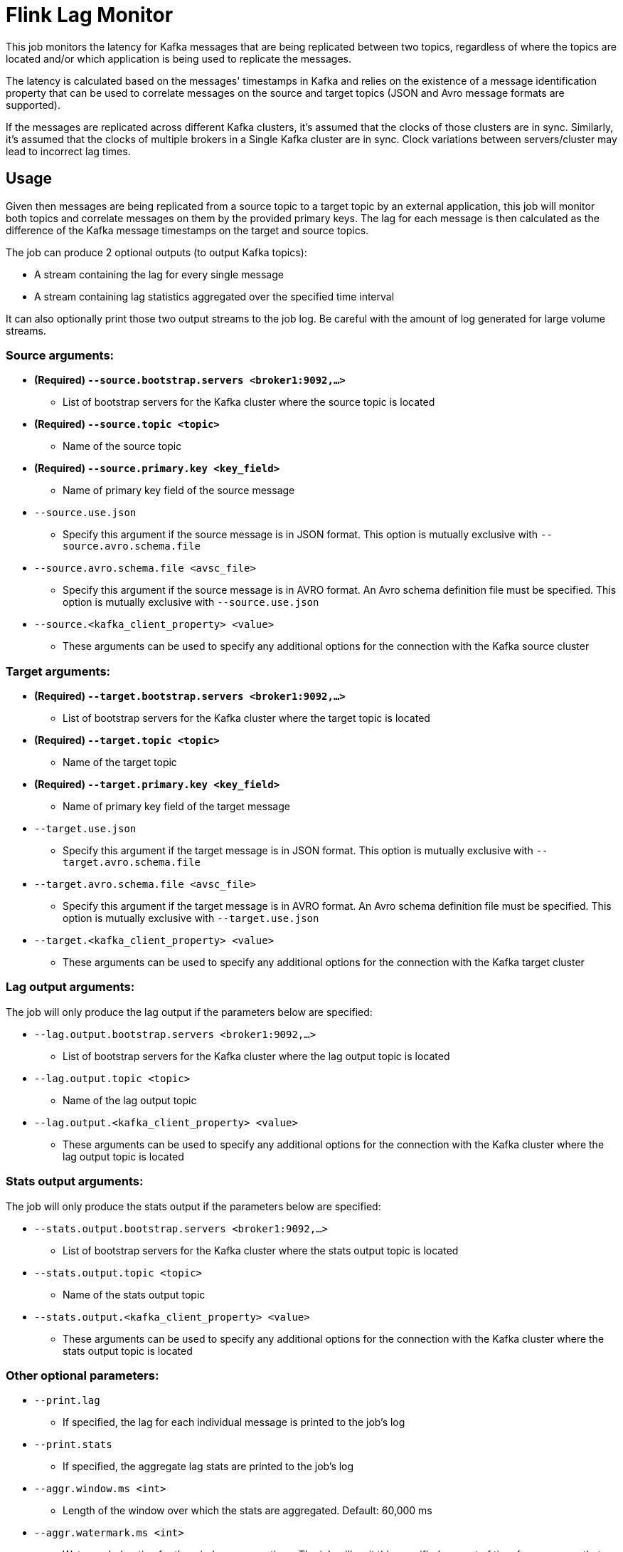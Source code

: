 = Flink Lag Monitor

This job monitors the latency for Kafka messages that are being replicated between two topics, regardless of where the topics are located and/or which application is being used to replicate the messages.

The latency is calculated based on the messages' timestamps in Kafka and relies on the existence of a message identification property that can be used to correlate messages on the source and target topics (JSON and Avro message formats are supported).

If the messages are replicated across different Kafka clusters, it's assumed that the clocks of those clusters are in sync. Similarly, it's assumed that the clocks of multiple brokers in a Single Kafka cluster are in sync. Clock variations between servers/cluster may lead to incorrect lag times.

== Usage

Given then messages are being replicated from a source topic to a target topic by an external application, this job will monitor both topics and correlate messages on them by the provided primary keys. The lag for each message is then calculated as the difference of the Kafka message timestamps on the target and source topics.

The job can produce 2 optional outputs (to output Kafka topics):

* A stream containing the lag for every single message
* A stream containing lag statistics aggregated over the specified time interval

It can also optionally print those two output streams to the job log. Be careful with the amount of log generated for large volume streams.

=== Source arguments:

* *(Required) `--source.bootstrap.servers <broker1:9092,...>`*
** List of bootstrap servers for the Kafka cluster where the source topic is located

* *(Required) `--source.topic <topic>`*
** Name of the source topic

* *(Required) `--source.primary.key <key_field>`*
** Name of primary key field of the source message

* `--source.use.json`
** Specify this argument if the source message is in JSON format. This option is mutually exclusive with `--source.avro.schema.file`

* `--source.avro.schema.file <avsc_file>`
** Specify this argument if the source message is in AVRO format. An Avro schema definition file must be specified. This option is mutually exclusive with `--source.use.json`

* `--source.<kafka_client_property> <value>`
** These arguments can be used to specify any additional options for the connection with the Kafka source cluster

=== Target arguments:

* *(Required) `--target.bootstrap.servers <broker1:9092,...>`*
** List of bootstrap servers for the Kafka cluster where the target topic is located

* *(Required) `--target.topic <topic>`*
** Name of the target topic

* *(Required) `--target.primary.key <key_field>`*
** Name of primary key field of the target message

* `--target.use.json`
** Specify this argument if the target message is in JSON format. This option is mutually exclusive with `--target.avro.schema.file`

* `--target.avro.schema.file <avsc_file>`
** Specify this argument if the target message is in AVRO format. An Avro schema definition file must be specified. This option is mutually exclusive with `--target.use.json`

* `--target.<kafka_client_property> <value>`
** These arguments can be used to specify any additional options for the connection with the Kafka target cluster

=== Lag output arguments:

The job will only produce the lag output if the parameters below are specified:

* `--lag.output.bootstrap.servers <broker1:9092,...>`
** List of bootstrap servers for the Kafka cluster where the lag output topic is located

* `--lag.output.topic <topic>`
** Name of the lag output topic

* `--lag.output.<kafka_client_property> <value>`
** These arguments can be used to specify any additional options for the connection with the Kafka cluster where the lag output topic is located

=== Stats output arguments:

The job will only produce the stats output if the parameters below are specified:

* `--stats.output.bootstrap.servers <broker1:9092,...>`
** List of bootstrap servers for the Kafka cluster where the stats output topic is located

* `--stats.output.topic <topic>`
** Name of the stats output topic

* `--stats.output.<kafka_client_property> <value>`
** These arguments can be used to specify any additional options for the connection with the Kafka cluster where the stats output topic is located

=== Other optional parameters:

* `--print.lag`
** If specified, the lag for each individual message is printed to the job's log
* `--print.stats`
** If specified, the aggregate lag stats are printed to the job's log
* `--aggr.window.ms <int>`
** Length of the window over which the stats are aggregated. Default: 60,000 ms
* `--aggr.watermark.ms <int>`
** Watermark duration for the window aggregations. The job will wait this specified amount of time for messages that may be out of order. over which the stats are aggregated. Default: 30,000 ms
* `--join.interval.ms <int>`
** Messages from the two topics are only considered to be correlated if they appear in the two topics within the specified amount of time. Default: 10,000 ms
* `--parallelism <int, default: 1>`
** Default parallelism for the job. Default: 1
